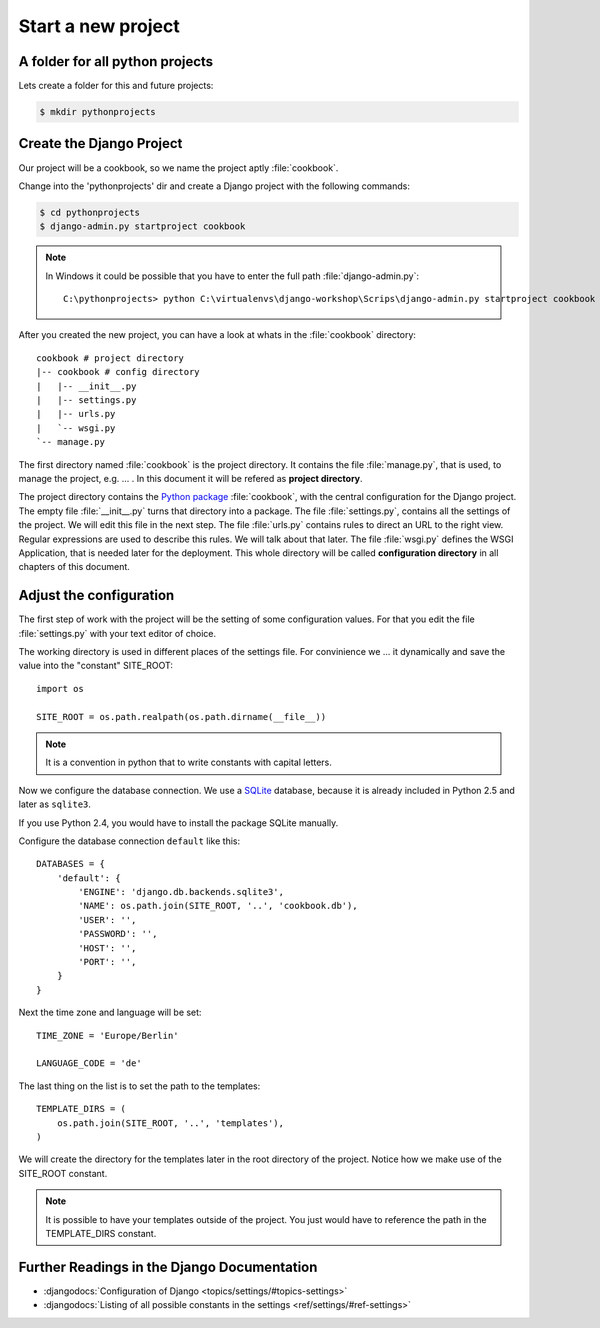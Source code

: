 Start a new project
*******************

A folder for all python projects
================================

Lets create a folder for this and future projects:

..  code-block:: bash

    $ mkdir pythonprojects


Create the Django Project
=========================

Our project will be a cookbook, so we name the 
project aptly :file:`cookbook`.

Change into the 'pythonprojects' dir and create a Django project with 
the following commands:

..  code-block:: bash

    $ cd pythonprojects
    $ django-admin.py startproject cookbook

..  note::

    In Windows it could be possible that you have to enter the full path :file:`django-admin.py`::

        C:\pythonprojects> python C:\virtualenvs\django-workshop\Scrips\django-admin.py startproject cookbook

After you created the new project, you can have a look at whats in the :file:`cookbook` directory:

::

    cookbook # project directory
    |-- cookbook # config directory
    |   |-- __init__.py
    |   |-- settings.py
    |   |-- urls.py
    |   `-- wsgi.py
    `-- manage.py           

The first directory named :file:`cookbook` is the project directory.
It contains the file :file:`manage.py`, that is used, to manage the 
project, e.g. ... . In this document it will be refered as 
**project directory**.

The project directory contains the `Python package
<http://docs.python.org/tutorial/modules.html#packages>`_ :file:`cookbook`, 
with the central configuration for the Django project.
The empty file :file:`__init__.py` turns that directory into a package.
The file :file:`settings.py`, contains all the settings of the project. We will
edit this file in the next step. The file :file:`urls.py` contains rules
to direct an URL to the right view. Regular expressions are used to 
describe this rules. We will talk about that later. The file :file:`wsgi.py` 
defines the WSGI Application, that is needed later for the deployment. 
This whole directory will be called **configuration directory** in all
chapters of this document.

Adjust the configuration
========================

The first step of work with the project will be the setting of some 
configuration values. For that you edit the file :file:`settings.py` 
with your text editor of choice.

The working directory is used in different places of the settings file.
For convinience we ... it dynamically and save the value into the "constant"
SITE_ROOT::

    import os

    SITE_ROOT = os.path.realpath(os.path.dirname(__file__))

..  note::

    It is a convention in python that to write constants with capital letters.

Now we configure the database connection. We use a `SQLite
<http://www.sqlite.org/>`_ database, because it is already included in Python
2.5 and later as ``sqlite3``.

If you use Python 2.4, you would have to install the package SQLite manually.

Configure the database connection ``default`` like this::

    DATABASES = {
        'default': {
            'ENGINE': 'django.db.backends.sqlite3',
            'NAME': os.path.join(SITE_ROOT, '..', 'cookbook.db'),
            'USER': '',
            'PASSWORD': '',
            'HOST': '',
            'PORT': '',
        }
    }

Next the time zone and language will be set::

    TIME_ZONE = 'Europe/Berlin'

    LANGUAGE_CODE = 'de'

The last thing on the list is to set the path to the templates::

    TEMPLATE_DIRS = (
        os.path.join(SITE_ROOT, '..', 'templates'),
    )

We will create the directory for the templates later in the root directory
of the project. Notice how we make use of the SITE_ROOT constant.

..  note::

    It is possible to have your templates outside of the project.
    You just would have to reference the path in the TEMPLATE_DIRS constant.


Further Readings in the Django Documentation
=============================================

* :djangodocs:`Configuration of Django <topics/settings/#topics-settings>`
* :djangodocs:`Listing of all possible constants in the settings <ref/settings/#ref-settings>`
